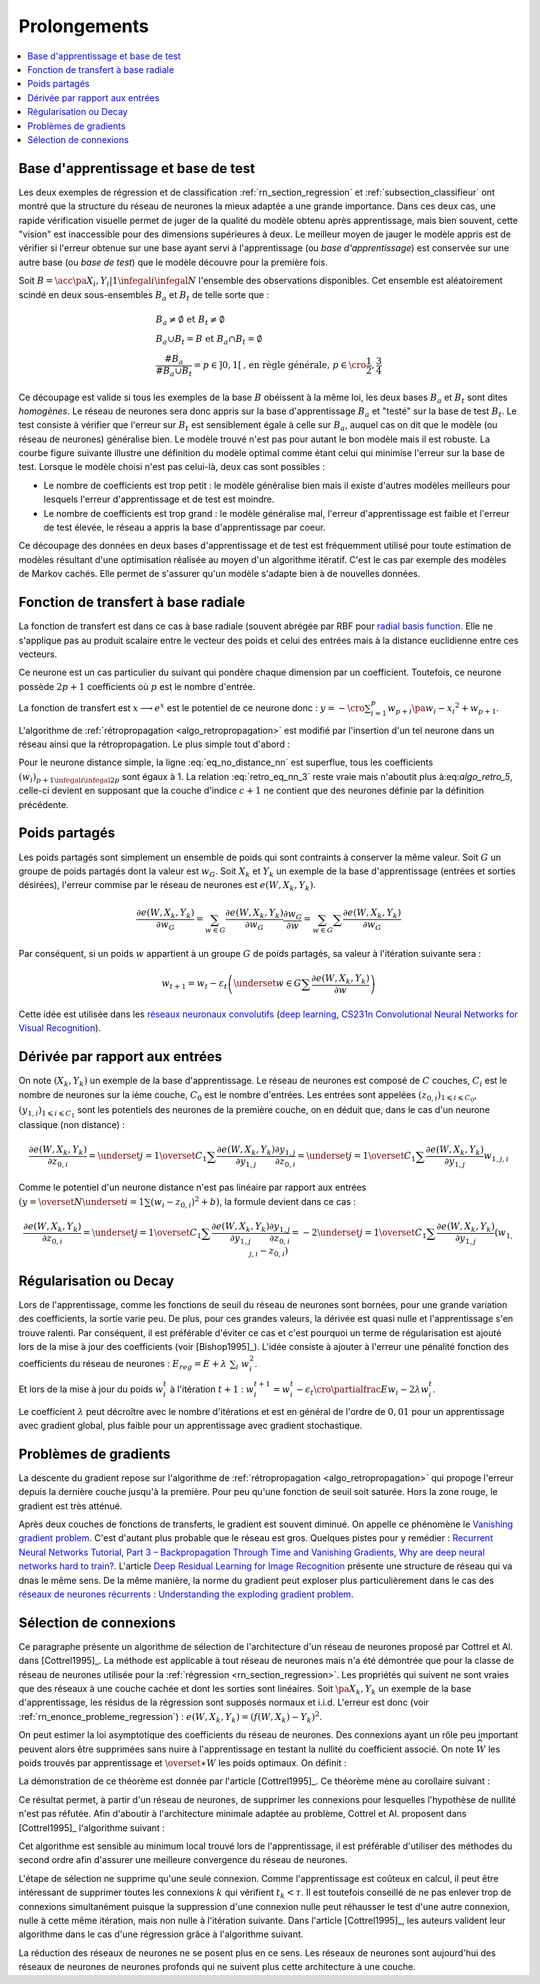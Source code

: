 
Prolongements
=============

.. contents::
    :local:

Base d'apprentissage et base de test
++++++++++++++++++++++++++++++++++++

Les deux exemples de régression et de classification
:ref:`rn_section_regression` et :ref:`subsection_classifieur` ont montré
que la structure du réseau de neurones la mieux adaptée a
une grande importance. Dans ces deux cas, une rapide vérification visuelle
permet de juger de la qualité du modèle obtenu après apprentissage,
mais bien souvent, cette "vision" est inaccessible pour
des dimensions supérieures à deux. Le meilleur moyen de jauger
le modèle appris est de vérifier si l'erreur obtenue sur une base
ayant servi à l'apprentissage (ou *base d'apprentissage*) est conservée
sur une autre base (ou *base de test*) que le modèle découvre pour la première fois.

Soit :math:`B=\acc{\pa{X_i,Y_i} | 1 \infegal i \infegal N}`
l'ensemble des observations disponibles. Cet ensemble est
aléatoirement scindé en deux sous-ensembles :math:`B_a` et :math:`B_t`
de telle sorte que :

.. math::

    \begin{array}{l}
    B_a \neq \emptyset \text{ et } B_t \neq \emptyset \\
    B_a \cup B_t = B \text{ et } B_a \cap B_t = \emptyset \\
    \frac{\#{B_a}}{\#{B_a \cup B_t}} = p \in ]0,1[
                \text{, en règle générale, } p \in \cro{\frac{1}{2},\frac{3}{4}}
    \end{array}

Ce découpage est valide si tous les exemples de la base :math:`B`
obéissent à la même loi, les deux bases :math:`B_a` et :math:`B_t`
sont dites *homogènes*. Le réseau de neurones sera donc appris sur la
base d'apprentissage :math:`B_a` et "testé" sur la base de test
:math:`B_t`. Le test consiste à vérifier que l'erreur sur :math:`B_t`
est sensiblement égale à celle sur :math:`B_a`, auquel cas on dit que le
modèle (ou réseau de neurones) généralise bien. Le modèle trouvé
n'est pas pour autant le bon modèle mais il est robuste.
La courbe figure suivante illustre une définition du modèle optimal
comme étant celui qui minimise l'erreur sur la base de test.
Lorsque le modèle choisi n'est pas celui-là, deux cas sont possibles :

* Le nombre de coefficients est trop petit :
  le modèle généralise bien mais il existe d'autres modèles
  meilleurs pour lesquels l'erreur d'apprentissage et de test est moindre.
* Le nombre de coefficients est trop grand : le modèle généralise mal,
  l'erreur d'apprentissage est faible et l'erreur de test élevée,
  le réseau a appris la base d'apprentissage par coeur.

.. mathdef::
    :title: Modèle optimal pour la base de test
    :tag: Figure

    .. image:: rnimg/errapptest.png

Ce découpage des données en deux bases d'apprentissage et de
test est fréquemment utilisé pour toute estimation de modèles
résultant d'une optimisation réalisée au moyen d'un algorithme itératif.
C'est le cas par exemple des modèles de Markov cachés.
Elle permet de s'assurer qu'un modèle s'adapte bien à de nouvelles données.

.. _rnn_fonction_base_radiale_rbf:

Fonction de transfert à base radiale
++++++++++++++++++++++++++++++++++++

La fonction de transfert est dans ce cas à base radiale
(souvent abrégée par RBF pour `radial basis function <https://en.wikipedia.org/wiki/Radial_basis_function>`_.
Elle ne s'applique pas au produit scalaire entre le
vecteur des poids et celui des entrées mais
à la distance euclidienne entre ces vecteurs.

.. mathdef::
    :title: neurone distance
    :lid: rn_definition_neurone_dist
    :tag: Définition

    Un neurone distance à :math:`p` entrées est une fonction
    :math:`f : \mathbb{R}^{p+1} \times \mathbb{R}^p \longrightarrow \mathbb{R}` définie par :

    * :math:`g : \mathbb{R} \dans \mathbb{R}`
    * :math:`W \in \mathbb{R}^{p+1}`, :math:`W=\pa{w_1,\dots,w_{p+1}} = \pa{W',w_{p+1}}`
    * :math:`\forall x \in \mathbb{R}^p, \; f\pa{W,x} = e^{-\norm{W'-x}^2 + w_{p+1}}`
      avec :math:`x = \pa{x_1,\dots,x_p}`

Ce neurone est un cas particulier du suivant qui pondère chaque
dimension par un coefficient. Toutefois, ce neurone possède :math:`2p+1`
coefficients où :math:`p` est le nombre d'entrée.

.. mathdef::
    :title: neurone distance pondérée
    :tag: Définition
    :lid: rn_definition_neurone_dist_pond

    Pour un vecteur donné :math:`W \in \mathbb{R}^p = \pa{w_1,\dots,w_p}`,
    on note :math:`W_i^j = \pa{w_i,\dots,w_j}`.
    Un neurone distance pondérée à :math:`p` entrées est une fonction
    :math:`f : \mathbb{R}^{2p+1} \times \mathbb{R}^p \longrightarrow \mathbb{R}` définie par :

    * :math:`g : \mathbb{R} \dans \mathbb{R}`
    * :math:`W \in \mathbb{R}^{2p+1}`, :math:`W=\pa{w_1,\dots,w_{2p+1}} = \pa{w_1,w_{2p+1}}`
    * :math:`\forall x \in \mathbb{R}^p, \; f\pa{W,x} =
      \exp \cro {-\cro{\sum_{i=1}^{p} w_{p+i}\pa{w_i - x_i}^2 } + w_{p+1}}`
      avec :math:`x = \pa{x_1,\dots,x_p}`

La fonction de transfert est :math:`x \longrightarrow e^x`
est le potentiel de ce neurone donc :
:math:`y = -\cro{\sum_{i=1}^{p} w_{p+i}\pa{w_i - x_i}^2 } + w_{p+1}`.

L'algorithme de :ref:`rétropropagation <algo_retropropagation>`
est modifié par l'insertion d'un tel neurone dans un réseau ainsi que la rétropropagation.
Le plus simple tout d'abord :

.. math::
    :nowrap:
    :label: eq_no_distance_nn

    \begin{eqnarray*}
    1 \infegal i \infegal p, & \dfrac{\partial y}{\partial w_{i}} = & - 2 w_{p+i}\pa{w_i - x_i} \\
    p+1 \infegal i \infegal 2p, & \dfrac{\partial y}{\partial w_{i}} = & - \pa{w_i - x_i}^2 \\
    i = 2p+1, & \dfrac{\partial y}{\partial w_{i}} = & -1
    \end{eqnarray*}

Pour le neurone distance simple, la ligne :eq:`eq_no_distance_nn`
est superflue, tous les coefficients :math:`(w_i)_{p+1 \infegal i \infegal 2p}`
sont égaux à 1. La relation :eq:`retro_eq_nn_3` reste vraie mais n'aboutit plus à:eq:`algo_retro_5`,
celle-ci devient en supposant que la couche d'indice :math:`c+1`
ne contient que des neurones définie par la définition précédente.

.. math::
    :nowrap:

    \begin{eqnarray*}
    \partialfrac{e}{y_{c,i}}
                                &=& \sum_{l=1}^{C_{c+1}}              \partialfrac{e}{y_{c+1,l}}
                                                                    \partialfrac{y_{c+1,l}}{z_{c,i}}
                                                                    \partialfrac{z_{c,i}}{y_{c,i}}  \\
         &=& \cro{ \sum_{l=1}^{C_{c+1}}
                                 \partialfrac{e}{y_{c+1,l}}
                    \pa{ 2 w_{c+1,l,p+i} \pa{ w_{c+1,l,i} - z_{c,i} } } }
                    \partialfrac{z_{c,i}}{y_{c,i}}
    \end{eqnarray*}

Poids partagés
++++++++++++++

Les poids partagés sont simplement un ensemble de poids qui sont
contraints à conserver la même valeur. Soit :math:`G` un groupe de poids
partagés dont la valeur est :math:`w_{G}`. Soit :math:`X_k` et :math:`Y_k`
un exemple de la base d'apprentissage (entrées et sorties désirées),
l'erreur commise par le réseau de neurones est :math:`e\left(  W,X_k,Y_k\right)`.

.. math::

    \dfrac{\partial e\left(  W,X_{k},Y_{k}\right)  }
    {\partial w_{G}}=\sum_{w\in G}\dfrac{\partial e\left(  W,X_{k},Y_{k}\right) }{\partial
    w_G}\dfrac{\partial w_{G}}{\partial w}=\sum_{w\in G}
    {\sum} \dfrac{\partial e\left(  W,X_{k},Y_{k}\right)  }{\partial w_G}

Par conséquent, si un poids :math:`w` appartient à un groupe :math:`G` de poids partagés,
sa valeur à l'itération suivante sera :

.. math::

    w_{t+1}=w_{t}-\varepsilon_{t}\left(  \underset{w\in G}
    {\sum}\dfrac{\partial e\left(  W,X_{k},Y_{k}\right)  }{\partial w}\right)

Cette idée est utilisée dans les
`réseaux neuronaux convolutifs <https://fr.wikipedia.org/wiki/R%C3%A9seau_neuronal_convolutif>`_
(`deep learning <https://fr.wikipedia.org/wiki/Apprentissage_profond>`_,
`CS231n Convolutional Neural Networks for Visual Recognition <http://cs231n.github.io/neural-networks-1/#layers>`_).

Dérivée par rapport aux entrées
+++++++++++++++++++++++++++++++

On note :math:`\left(  X_k,Y_k\right)` un exemple de la base d'apprentissage.
Le réseau de neurones est composé de :math:`C` couches, :math:`C_i` est le
nombre de neurones sur la ième couche, :math:`C_0` est le nombre d'entrées.
Les entrées sont appelées :math:`\left( z_{0,i}\right) _{1\leqslant i\leqslant C_{0}}`,
:math:`\left(  y_{1,i}\right)  _{1\leqslant i\leqslant C_{1}}`
sont les potentiels des neurones de la première couche, on en déduit que, dans le cas d'un neurone classique (non distance) :

.. math::

        \dfrac{\partial e\left(  W,X_{k},Y_{k}\right)  }{\partial z_{0,i}} =
            \underset{j=1}{\overset{C_{1}}{\sum}}\dfrac{\partial e\left(  W,X_{k}
        ,Y_{k}\right)  }{\partial y_{1,j}}\dfrac{\partial y_{1,j}}{\partial z_{0,i}
         }=\underset{j=1}{\overset{C_{1}}{\sum}}\dfrac{\partial e\left( W,X_{k}
        ,Y_{k}\right)  }{\partial y_{1,j}}w_{1,j,i}

Comme le potentiel d'un neurone distance n'est pas linéaire par
rapport aux entrées :math:`\left( y=\overset{N} {\underset{i=1}{\sum}}\left( w_{i}-z_{0,i}\right)  ^{2}+b\right)`,
la formule devient dans ce cas :

.. math::

        \dfrac{\partial e\left(  W,X_{k},Y_{k}\right)  }{\partial z_{0,i}} =
                \underset{j=1}{\overset{C_{1}}{\sum}}\dfrac{\partial e\left(  W,X_{k}
        ,Y_{k}\right)  }{\partial y_{1,j}}\dfrac{\partial y_{1,j}}{\partial z_{0,i}
             }=-2\underset{j=1}{\overset{C_{1}}{\sum}}\dfrac{\partial e\left(
        W,X_{k},Y_{k}\right)  }{\partial y_{1,j}}\left(  w_{1,j,i}-z_{0,i}\right)

.. _rn_decay:

Régularisation ou Decay
+++++++++++++++++++++++

Lors de l'apprentissage, comme les fonctions de seuil du réseau de
neurones sont bornées, pour une grande variation des coefficients,
la sortie varie peu. De plus, pour ces grandes valeurs, la dérivée
est quasi nulle et l'apprentissage s'en trouve ralenti. Par conséquent,
il est préférable d'éviter ce cas et c'est pourquoi un terme de
régularisation est ajouté lors de la mise à jour des
coefficients (voir [Bishop1995]_). L'idée consiste à ajouter
à l'erreur une pénalité fonction des coefficients du réseau de neurones :
:math:`E_{reg} = E + \lambda \; \sum_{i} \; w_i^2`.

Et lors de la mise à jour du poids :math:`w_i^t` à l'itération :math:`t+1` :
:math:`w_i^{t+1} = w_i^t - \epsilon_t \cro{ \partialfrac{E}{w_i} - 2\lambda w_i^t }`.

Le coefficient :math:`\lambda` peut décroître avec le nombre
d'itérations et est en général de l'ordre de :math:`0,01` pour un
apprentissage avec gradient global, plus faible pour un
apprentissage avec gradient stochastique.

Problèmes de gradients
++++++++++++++++++++++

La descente du gradient repose sur l'algorithme de :ref:`rétropropagation <algo_retropropagation>`
qui propoge l'erreur depuis la dernière couche jusqu'à la première.
Pour peu qu'une fonction de seuil soit saturée. Hors la zone rouge,
le gradient est très atténué.

.. plot::

    import matplotlib.pyplot as plt
    import numpy
    def softmax(x):
        return 1.0 / (1 + numpy.exp(-x))
    def dsoftmax(x):
        t = numpy.exp(-x)
        return t / (1 + t)**2
    x = numpy.arange(-10,10, 0.1)
    y = softmax(x)
    dy = dsoftmax(x)
    fig, ax = plt.subplots(1,1)
    ax.plot(x,y, label="softmax")
    ax.plot(x,dy, label="dérivée")
    ax.set_ylim([-0.1, 1.1])
    ax.plot([-5, -5], [-0.1, 1.1], "r")
    ax.plot([5, 5], [-0.1, 1.1], "r")
    ax.legend(loc=2)
    plt.show()

.. index:: vanishing gradient problem

Après deux couches de fonctions de transferts, le
gradient est souvent diminué. On appelle ce phénomène
le `Vanishing gradient problem <https://en.wikipedia.org/wiki/Vanishing_gradient_problem>`_.
C'est d'autant plus probable que le réseau est gros. Quelques pistes pour y remédier :
`Recurrent Neural Networks Tutorial, Part 3 – Backpropagation Through Time and Vanishing Gradients <http://www.wildml.com/2015/10/recurrent-neural-networks-tutorial-part-3-backpropagation-through-time-and-vanishing-gradients/>`_,
`Why are deep neural networks hard to train? <http://neuralnetworksanddeeplearning.com/chap5.html>`_.
L'article `Deep Residual Learning for Image Recognition <http://arxiv.org/pdf/1512.03385v1.pdf>`_
présente une structure de réseau qui va dnas le même sens.
De la même manière, la norme du gradient peut exploser plus particulièrement dans le cas des
`réseaux de neurones récurrents <https://en.wikipedia.org/wiki/Recurrent_neural_network>`_ :
`Understanding the exploding gradient problem <http://arxiv.org/pdf/1211.5063v1.pdf>`_.

.. _selection_connexion:

Sélection de connexions
+++++++++++++++++++++++

Ce paragraphe présente un algorithme de sélection de l'architecture
d'un réseau de neurones proposé par Cottrel et Al. dans [Cottrel1995]_.
La méthode est applicable à tout réseau de neurones mais n'a été démontrée
que pour la classe de réseau de neurones utilisée pour la
:ref:`régression <rn_section_regression>`. Les propriétés qui suivent ne sont
vraies que des réseaux à une couche cachée et dont les sorties
sont linéaires. Soit :math:`\pa{X_k,Y_k}` un exemple de la base
d'apprentissage, les résidus de la régression sont supposés normaux
et i.i.d. L'erreur est donc (voir :ref:`rn_enonce_probleme_regression`) :
:math:`e\left( W,X_k,Y_k\right) =\left(f\left( W,X_k\right)  -Y_k\right)^2`.

On peut estimer la loi asymptotique des coefficients du réseau de neurones.
Des connexions ayant un rôle peu important peuvent alors être supprimées
sans nuire à l'apprentissage en testant la nullité du coefficient associé.
On note :math:`\widehat{W}` les poids trouvés par apprentissage et
:math:`\overset{\ast}{W}` les poids optimaux. On définit :

.. math::
    :nowrap:
    :label: rn_selection_suite

    \begin{eqnarray*}
    \text{la suite } \widehat{\varepsilon_{k}} &=&   f\left(  \widehat{W} ,X_{k}\right)  -Y_{k}, \;
                                 \widehat{\sigma}_{N}^{2}=\dfrac{1}{N}\underset
                                    {k=1}{\overset{N}{\sum}}\widehat{\varepsilon_{k}}^{2} \\
    \text{la matrice }
    \widehat{\Sigma_{N}}      &=&   \dfrac{1}{N}\left[  \nabla_{\widehat{W}%
                                    }e\left(  W,X_{k},Y_{k}\right)  \right]
                                    \left[  \nabla_{\widehat{W}}
                                    e\left(  W,X_{k},Y_{k}\right)  \right]  ^{\prime}
    \end{eqnarray*}

.. mathdef::
    :title: loi asymptotique des coefficients
    :lid: theoreme_loi_asym
    :tag: Théorème

    Soit :math:`f` un réseau de neurone défini par :ref:`perceptron <rn_definition_perpception_1>`
    composé de :

    * une couche d'entrées
    * une couche cachée dont les fonctions de transfert sont sigmoïdes
    * une couche de sortie dont les fonctions de transfert sont linéaires

    Ce réseau sert de modèle pour la fonction :math:`f`
    dans le problème de :ref:`régression <problem-regression>`
    avec un échantillon :math:`\vecteur{\pa{X_1,Y_1}}{\pa{X_N,Y_N}}`,
    les résidus sont supposés normaux.
    La suite :math:`\pa{\widehat{\epsilon_k}}` définie par :eq:`rn_selection_suite` vérifie :

    .. math::

        \dfrac{1}{N} \sum_{i=1}^{N} \widehat{\epsilon_k} = 0 = \esp\cro{f\pa{\widehat{W},X} - Y}

    Et le vecteur aléatoire :math:`\widehat{W} - W^*` vérifie :

    .. math::

        \sqrt{N} \cro { \widehat{W} - W^* } \; \overset{T \rightarrow + \infty}{\longrightarrow} \;
                \loinormale{0}{\widehat{\sigma_N}^2  \widehat{\Sigma_N}}

    Où la matrice :math:`\widehat{\Sigma_N}` est définie par :eq:`rn_selection_suite`.

    \end{xtheorem}

.. mathdef::
    :title: Réseau de neurones pour lequel la sélection de connexions s'applique
    :lid: figure_selection_connexion_reseau-fig
    :tag: Figure

    .. image:: rnimg/selection_connexion.png

La démonstration de ce théorème est donnée par l'article [Cottrel1995]_.
Ce théorème mène au corollaire suivant :

.. mathdef::
    :title: nullité d'un coefficient
    :tag: Corollaire
        
    Les notations utilisées sont celles du théorème sur :ref:`loi asymptotique des coefficients <theoreme_loi_asym>`.
    Soit :math:`w_k` un poids du réseau de neurones
    d'indice quelconque :math:`k`. Sa valeur estimée est :math:`\widehat{w_k}`,
    sa valeur optimale :math:`w^*_k`. D'après le théorème :

    .. math::

        N \dfrac{ \pa{\widehat{w_k} - w^*_k}^2  } { \widehat{\sigma_N}^2 \pa{\widehat{\Sigma_N}^{-1}}_{kk} }
        \; \overset{T \rightarrow + \infty}{\longrightarrow} \; \chi^2_1

Ce résultat permet, à partir d'un réseau de neurones, de supprimer les
connexions pour lesquelles l'hypothèse de nullité n'est pas réfutée.
Afin d'aboutir à l'architecture minimale adaptée au problème,
Cottrel et Al. proposent dans [Cottrel1995]_ l'algorithme suivant :

.. mathdef::
    :title: sélection d'architecture
    :lid: rn_algorithme_selection_connexion_1
    :tag: Théorème

    Les notations utilisées sont celles du théorème
    :ref:`loi asymptotique des coefficients <theoreme_loi_asym>`.
    :math:`f` est un réseau de neurones
    de paramètres :math:`W`. On définit la constante :math:`\tau`,
    en général :math:`\tau = 3,84` puisque
    :math:`\pr {X < \tau} = 0,95` si :math:`X \sim \chi_1^2`.

    *Initialisation*

    Une architecture est choisie pour le réseau de neurones :math:`f` incluant un nombre `M` de paramètres.

    *Apprentissage*

    Le réseau de neurones :math:`f` est appris. On calcule les nombre et matrice
    :math:`\widehat{\sigma_N}^2` et :math:`\widehat{\Sigma_N}`.
    La base d'apprentissage contient :math:`N` exemples.

    *Test*

    | for :math:`k` in :math:`1..M`
    |   :math:`t_k \longleftarrow N \dfrac{ \widehat{w_k} ^2  } { \widehat{\sigma_N}^2 \pa{\widehat{\Sigma_N}^{-1}}_{kk} }`

    *Sélection*

    | :math:`k' \longleftarrow \underset{k}{\arg \min} \; t_k`
    | si :math:`t_{k'} < \tau`
    |   Le modèle obtenu est supposé être le modèle optimal. L'algorithme s'arrête.
    | sinon
    |   La connexion :math:`k'` est supprimée ou le poids :math:`w_{k'}` est maintenue à zéro.
    |   :math:`M \longleftarrow M-1`
    |   Retour à l'apprentissage.

Cet algorithme est sensible au minimum local trouvé lors de l'apprentissage, il est préférable d'utiliser des méthodes
du second ordre afin d'assurer une meilleure convergence du réseau de neurones.

L'étape de sélection ne supprime qu'une seule connexion. Comme l'apprentissage
est coûteux en calcul, il peut être intéressant de supprimer toutes les connexions
:math:`k` qui vérifient :math:`t_k < \tau`. Il est toutefois conseillé de ne
pas enlever trop de connexions simultanément puisque la suppression d'une connexion nulle peut
réhausser le test d'une autre connexion, nulle à cette même itération, mais non nulle à l'itération suivante.
Dans l'article [Cottrel1995]_, les auteurs valident leur algorithme dans le cas d'une
régression grâce à l'algorithme suivant.

.. mathdef::
    :title: validation de l'algorithme de sélection des coefficients
    :lid: nn_algorithme_valid_selection
    :tag: Algorithme

    *Choix aléatoire d'un modèle*

    Un réseau de neurones est choisi aléatoirement,
    soit :math:`f : \mathbb{R}^p \dans \mathbb{R}` la fonction qu'il représente.
    Une base d'apprentissage :math:`A` (ou échantillon)
    de :math:`N` observations est générée aléatoirement à partir de ce modèle :

    .. math::

        \begin{array}{l}
        \text{soit } \pa{\epsilon_i}_{1 \infegal i \infegal N} \text{ un bruit blanc} \\
        A = \acc{ \left. \pa{X_i,Y_i}_{1 \infegal i \infegal N} \right|
                    \forall i \in \intervalle{1}{N}, \; Y_i = f\pa{X_i} + \epsilon_i }
        \end{array}

    *Choix aléatoire d'un modèle*

    L'algorithme de :ref:`sélection <rn_algorithme_selection_connexion_1>`
    à un réseau de neurones plus riche que le modèle choisi
    dans l'étape d'initilisation. Le modèle sélectionné est noté :math:`g`.

    *Validation*

    Si :math:`\norm{f-g} \approx 0`,
    l'algorithme de
    :ref:`sélection <rn_algorithme_selection_connexion_1>`
    est validé.

La réduction des réseaux de neurones ne se posent plus en ce sens.
Les réseaux de neurones sont aujourd'hui des réseaux de neurones
de neurones profonds qui ne suivent plus cette architecture à une
couche.
